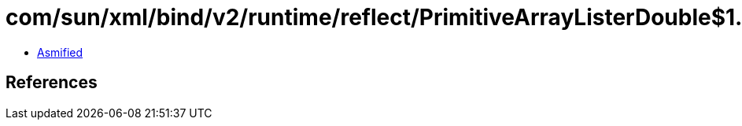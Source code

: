 = com/sun/xml/bind/v2/runtime/reflect/PrimitiveArrayListerDouble$1.class

 - link:PrimitiveArrayListerDouble$1-asmified.java[Asmified]

== References


